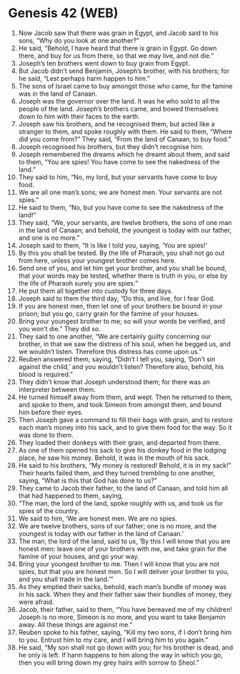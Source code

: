 * Genesis 42 (WEB)
:PROPERTIES:
:ID: WEB/01-GEN42
:END:

1. Now Jacob saw that there was grain in Egypt, and Jacob said to his sons, “Why do you look at one another?”
2. He said, “Behold, I have heard that there is grain in Egypt. Go down there, and buy for us from there, so that we may live, and not die.”
3. Joseph’s ten brothers went down to buy grain from Egypt.
4. But Jacob didn’t send Benjamin, Joseph’s brother, with his brothers; for he said, “Lest perhaps harm happen to him.”
5. The sons of Israel came to buy amongst those who came, for the famine was in the land of Canaan.
6. Joseph was the governor over the land. It was he who sold to all the people of the land. Joseph’s brothers came, and bowed themselves down to him with their faces to the earth.
7. Joseph saw his brothers, and he recognised them, but acted like a stranger to them, and spoke roughly with them. He said to them, “Where did you come from?” They said, “From the land of Canaan, to buy food.”
8. Joseph recognised his brothers, but they didn’t recognise him.
9. Joseph remembered the dreams which he dreamt about them, and said to them, “You are spies! You have come to see the nakedness of the land.”
10. They said to him, “No, my lord, but your servants have come to buy food.
11. We are all one man’s sons; we are honest men. Your servants are not spies.”
12. He said to them, “No, but you have come to see the nakedness of the land!”
13. They said, “We, your servants, are twelve brothers, the sons of one man in the land of Canaan; and behold, the youngest is today with our father, and one is no more.”
14. Joseph said to them, “It is like I told you, saying, ‘You are spies!’
15. By this you shall be tested. By the life of Pharaoh, you shall not go out from here, unless your youngest brother comes here.
16. Send one of you, and let him get your brother, and you shall be bound, that your words may be tested, whether there is truth in you, or else by the life of Pharaoh surely you are spies.”
17. He put them all together into custody for three days.
18. Joseph said to them the third day, “Do this, and live, for I fear God.
19. If you are honest men, then let one of your brothers be bound in your prison; but you go, carry grain for the famine of your houses.
20. Bring your youngest brother to me; so will your words be verified, and you won’t die.” They did so.
21. They said to one another, “We are certainly guilty concerning our brother, in that we saw the distress of his soul, when he begged us, and we wouldn’t listen. Therefore this distress has come upon us.”
22. Reuben answered them, saying, “Didn’t I tell you, saying, ‘Don’t sin against the child,’ and you wouldn’t listen? Therefore also, behold, his blood is required.”
23. They didn’t know that Joseph understood them; for there was an interpreter between them.
24. He turned himself away from them, and wept. Then he returned to them, and spoke to them, and took Simeon from amongst them, and bound him before their eyes.
25. Then Joseph gave a command to fill their bags with grain, and to restore each man’s money into his sack, and to give them food for the way. So it was done to them.
26. They loaded their donkeys with their grain, and departed from there.
27. As one of them opened his sack to give his donkey food in the lodging place, he saw his money. Behold, it was in the mouth of his sack.
28. He said to his brothers, “My money is restored! Behold, it is in my sack!” Their hearts failed them, and they turned trembling to one another, saying, “What is this that God has done to us?”
29. They came to Jacob their father, to the land of Canaan, and told him all that had happened to them, saying,
30. “The man, the lord of the land, spoke roughly with us, and took us for spies of the country.
31. We said to him, ‘We are honest men. We are no spies.
32. We are twelve brothers, sons of our father; one is no more, and the youngest is today with our father in the land of Canaan.’
33. The man, the lord of the land, said to us, ‘By this I will know that you are honest men: leave one of your brothers with me, and take grain for the famine of your houses, and go your way.
34. Bring your youngest brother to me. Then I will know that you are not spies, but that you are honest men. So I will deliver your brother to you, and you shall trade in the land.’”
35. As they emptied their sacks, behold, each man’s bundle of money was in his sack. When they and their father saw their bundles of money, they were afraid.
36. Jacob, their father, said to them, “You have bereaved me of my children! Joseph is no more, Simeon is no more, and you want to take Benjamin away. All these things are against me.”
37. Reuben spoke to his father, saying, “Kill my two sons, if I don’t bring him to you. Entrust him to my care, and I will bring him to you again.”
38. He said, “My son shall not go down with you; for his brother is dead, and he only is left. If harm happens to him along the way in which you go, then you will bring down my grey hairs with sorrow to Sheol.”
